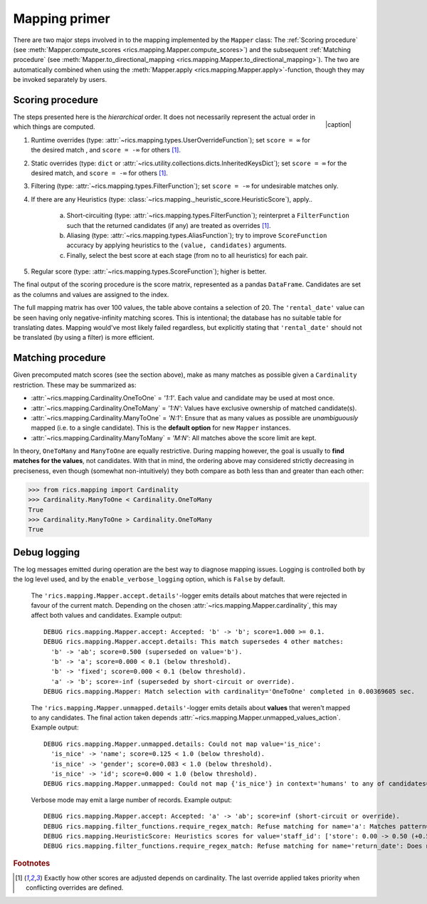 .. _mapping-primer:Mapping primer==============There are two major steps involved in to the mapping implemented by the ``Mapper`` class: The :ref:`Scoring procedure`(see :meth:`Mapper.compute_scores <rics.mapping.Mapper.compute_scores>`) and the subsequent:ref:`Matching procedure` (see :meth:`Mapper.to_directional_mapping <rics.mapping.Mapper.to_directional_mapping>`). Thetwo are automatically combined when using the :meth:`Mapper.apply <rics.mapping.Mapper.apply>`-function, though they maybe invoked separately by users.Scoring procedure-----------------.. |caption| raw:: html  <p style="text-align:right; font-style: italic;">Colours mapped by <br> spectral distance (RGB).</p>.. figure:: ../_images/mapping.png   :width: 220   :align: right   |caption|The steps presented here is the *hierarchical* order. It does not necessarily represent the actual order in which thingsare computed.1. Runtime overrides (type: :attr:`~rics.mapping.types.UserOverrideFunction`); set ``score = ∞`` for the desired   match , and ``score = -∞`` for others [#f1]_.2. Static overrides (type: ``dict`` or :attr:`~rics.utility.collections.dicts.InheritedKeysDict`); set ``score = ∞``   for the desired match, and ``score = -∞`` for others [#f1]_.3. Filtering (type: :attr:`~rics.mapping.types.FilterFunction`); set ``score = -∞`` for undesirable matches only.4. If there are any Heuristics (type: :class:`~rics.mapping._heuristic_score.HeuristicScore`), apply..    a. Short-circuiting (type: :attr:`~rics.mapping.types.FilterFunction`); reinterpret a ``FilterFunction`` such that       the returned candidates (if any) are treated as overrides [#f1]_.    b. Aliasing (type: :attr:`~rics.mapping.types.AliasFunction`); try to improve ``ScoreFunction`` accuracy by       applying heuristics to the ``(value, candidates)`` arguments.    c. Finally, select the best score at each stage (from no to all heuristics) for each pair.5. Regular score (type: :attr:`~rics.mapping.types.ScoreFunction`); higher is better.The final output of the scoring procedure is the score matrix, represented as a pandas ``DataFrame``. Candidates areset as the columns and values are assigned to the index... csv-table:: Partial mapping scores for the :ref:`dvdrental` example.   :file: dvdrental-scores.csv   :header-rows: 1   :stub-columns: 1The full mapping matrix has over 100 values, the table above contains a selection of 20. The ``'rental_date'`` value canbe seen having only negative-infinity matching scores. This is intentional; the database has no suitable table fortranslating dates. Mapping would've most likely failed regardless, but explicitly stating that ``'rental_date'`` shouldnot be translated (by using a filter) is more efficient.Matching procedure------------------Given precomputed match scores (see the section above), make as many matches as possible given a ``Cardinality``restriction. These may be summarized as:* :attr:`~rics.mapping.Cardinality.OneToOne` = *'1:1'*. Each value and candidate may be used at most once.* :attr:`~rics.mapping.Cardinality.OneToMany` = *'1:N'*: Values have exclusive ownership of matched candidate(s).* :attr:`~rics.mapping.Cardinality.ManyToOne` = *'N:1'*: Ensure that as many values as possible are *unambiguously*  mapped (i.e. to a single candidate). This is the **default option** for new ``Mapper`` instances.* :attr:`~rics.mapping.Cardinality.ManyToMany` = *'M:N'*: All matches above the score limit are kept.In theory, ``OneToMany`` and ``ManyToOne`` are equally restrictive. During mapping however, the goal is usually to**find matches for the values**, not candidates. With that in mind, the ordering above may considered strictly decreasingin preciseness, even though (somewhat non-intuitively) they both compare as both less than and greater than each other:>>> from rics.mapping import Cardinality>>> Cardinality.ManyToOne < Cardinality.OneToManyTrue>>> Cardinality.ManyToOne > Cardinality.OneToManyTrueDebug logging-------------The log messages emitted during operation are the best way to diagnose mapping issues. Logging is controlled both by thelog level used, and by the ``enable_verbose_logging`` option, which is ``False`` by default.    The ``'rics.mapping.Mapper.accept.details'``-logger emits details about matches that were rejected in favour of the    current match. Depending on the chosen :attr:`~rics.mapping.Mapper.cardinality`, this may affect both values and    candidates. Example output::        DEBUG rics.mapping.Mapper.accept: Accepted: 'b' -> 'b'; score=1.000 >= 0.1.        DEBUG rics.mapping.Mapper.accept.details: This match supersedes 4 other matches:          'b' -> 'ab'; score=0.500 (superseded on value='b').          'b' -> 'a'; score=0.000 < 0.1 (below threshold).          'b' -> 'fixed'; score=0.000 < 0.1 (below threshold).          'a' -> 'b'; score=-inf (superseded by short-circuit or override).        DEBUG rics.mapping.Mapper: Match selection with cardinality='OneToOne' completed in 0.00369605 sec.    The ``'rics.mapping.Mapper.unmapped.details'``-logger emits details about **values** that weren't mapped to any    candidates. The final action taken depends :attr:`~rics.mapping.Mapper.unmapped_values_action`. Example output::        DEBUG rics.mapping.Mapper.unmapped.details: Could not map value='is_nice':          'is_nice' -> 'name'; score=0.125 < 1.0 (below threshold).          'is_nice' -> 'gender'; score=0.083 < 1.0 (below threshold).          'is_nice' -> 'id'; score=0.000 < 1.0 (below threshold).        DEBUG rics.mapping.Mapper.unmapped: Could not map {'is_nice'} in context='humans' to any of candidates={'name', 'gender', 'id'}.    Verbose mode may emit a large number of records. Example output::        DEBUG rics.mapping.Mapper.accept: Accepted: 'a' -> 'ab'; score=inf (short-circuit or override).        DEBUG rics.mapping.filter_functions.require_regex_match: Refuse matching for name='a': Matches pattern=re.compile('.*a.*', re.IGNORECASE).        DEBUG rics.mapping.HeuristicScore: Heuristics scores for value='staff_id': ['store': 0.00 -> 0.50 (+0.50), 'payment': 0.07 -> 0.07 (+0.00), 'inventory': 0.00 -> 0.07 (+0.07), 'language': 0.00 -> 0.08 (+0.08), 'category': 0.00 -> 0.04 (+0.04), 'film': 0.05 -> 0.10 (+0.05), 'address': 0.00 -> 0.08 (+0.08), 'rental': 0.00 -> 0.08 (+0.08), 'customer_list': 0.00 -> 0.02 (+0.02), 'staff': 0.00 -> 1.00 (+1.00), 'staff_list': 0.00 -> 0.03 (+0.03), 'city': 0.00 -> 0.10 (+0.10), 'country': 0.00 -> 0.06 (+0.06), 'customer': 0.00 -> 0.04 (+0.04), 'actor': 0.00 -> 0.17 (+0.17)]        DEBUG rics.mapping.filter_functions.require_regex_match: Refuse matching for name='return_date': Does not match pattern=re.compile('.*_id$', re.IGNORECASE)... rubric:: Footnotes.. [#f1] Exactly how other scores are adjusted depends on cardinality. The last override applied takes priority when         conflicting overrides are defined.